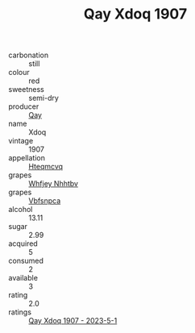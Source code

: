 :PROPERTIES:
:ID:                     41c88078-9057-43f3-81ed-1ac1e28f7fbb
:END:
#+TITLE: Qay Xdoq 1907

- carbonation :: still
- colour :: red
- sweetness :: semi-dry
- producer :: [[id:c8fd643f-17cf-4963-8cdb-3997b5b1f19c][Qay]]
- name :: Xdoq
- vintage :: 1907
- appellation :: [[id:a8de29ee-8ff1-4aea-9510-623357b0e4e5][Hteqmcvq]]
- grapes :: [[id:cf529785-d867-4f5d-b643-417de515cda5][Whfjey Nhhtbv]]
- grapes :: [[id:0ca1d5f5-629a-4d38-a115-dd3ff0f3b353][Vbfsnpca]]
- alcohol :: 13.11
- sugar :: 2.99
- acquired :: 5
- consumed :: 2
- available :: 3
- rating :: 2.0
- ratings :: [[id:a7a24d92-4d74-4b52-9ba1-dd809273bcf8][Qay Xdoq 1907 - 2023-5-1]]


